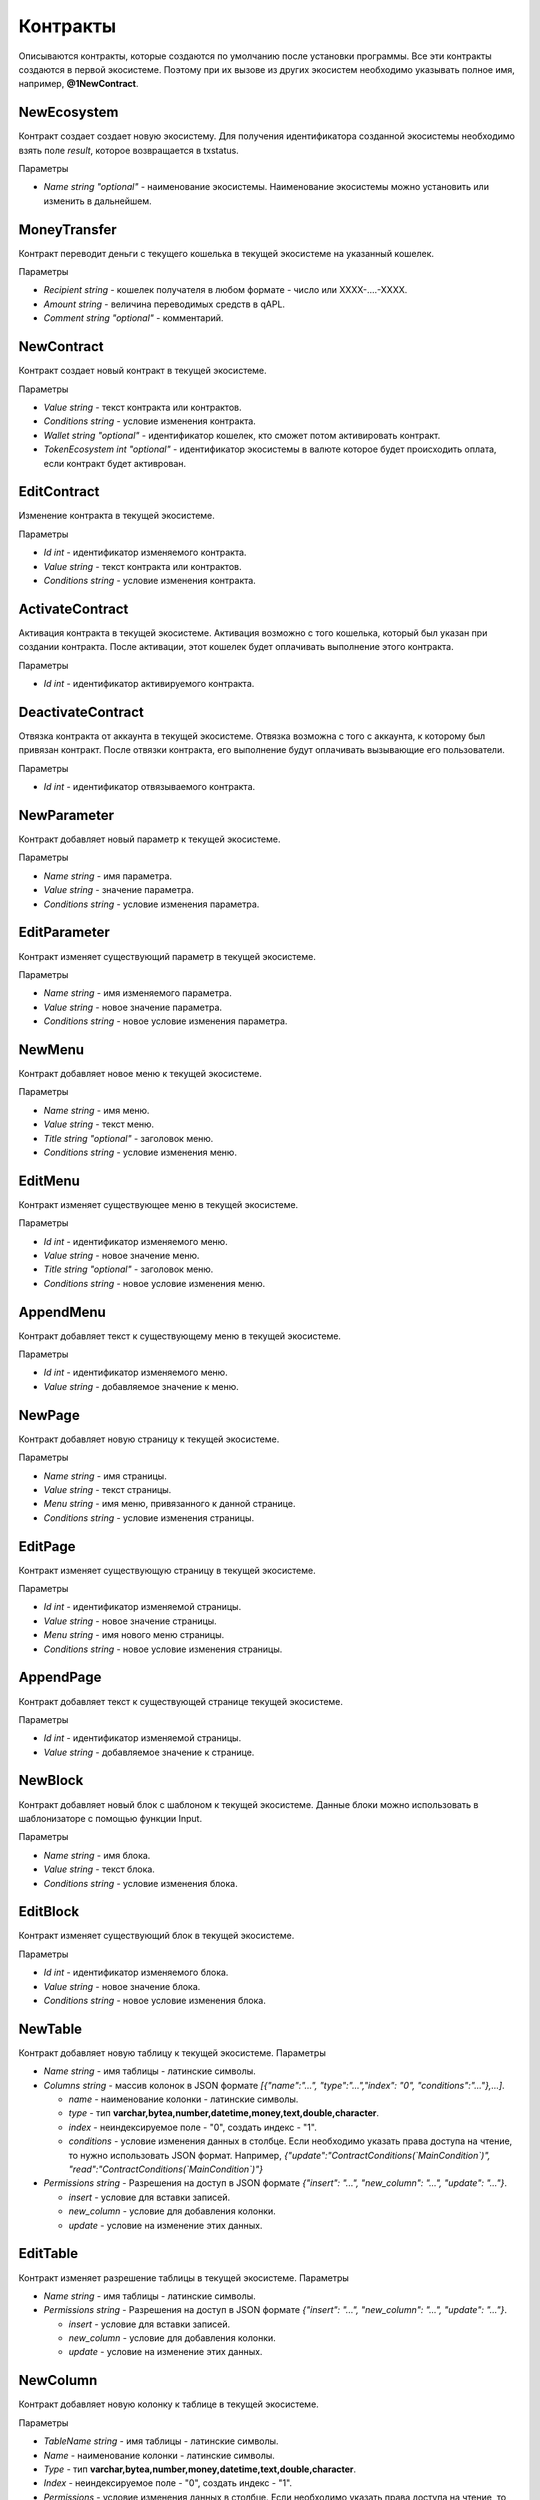 ************************************************
Контракты
************************************************

Описываются контракты, которые создаются по умолчанию после установки программы. Все эти контракты создаются в первой экосистеме. Поэтому при их вызове из других экосистем необходимо указывать полное имя, например, **@1NewContract**.

NewEcosystem
==============================
Контракт создает создает новую экосистему. Для получения идентификатора созданной экосистемы необходимо взять поле *result*, которое возвращается в txstatus. 

Параметры
   
* *Name string "optional"* - наименование экосистемы. Наименование экосистемы можно установить или изменить в дальнейшем.

MoneyTransfer
==============================
Контракт переводит деньги с текущего кошелька в текущей экосистеме на указанный кошелек.

Параметры

* *Recipient string* - кошелек получателя в любом формате - число или XXXX-....-XXXX.
* *Amount    string* - величина переводимых средств в qAPL.
* *Comment   string "optional"* - комментарий.

NewContract
==============================
Контракт создает новый контракт в текущей экосистеме.

Параметры

* *Value string* - текст контракта или контрактов.
* *Conditions string* - условие изменения контракта.
* *Wallet string "optional"* - идентификатор кошелек, кто сможет потом активировать контракт.
* *TokenEcosystem int "optional"* - идентификатор экосистемы в валюте которое будет происходить оплата, если контракт будет активрован.

EditContract
==============================
Изменение контракта в текущей экосистеме.

Параметры
      
* *Id int* - идентификатор изменяемого контракта.
* *Value string* - текст контракта или контрактов.
* *Conditions string* - условие изменения контракта.

ActivateContract
==============================
Активация контракта в текущей экосистеме. Активация возможно с того кошелька, который был указан при создании контракта. После активации, этот кошелек будет оплачивать выполнение этого контракта.

Параметры
      
* *Id int* - идентификатор активируемого контракта.

DeactivateContract
==============================
Отвязка  контракта от аккаунта в текущей экосистеме. Отвязка возможна с того с аккаунта, к которому был привязан контракт. После отвязки контракта, его выполнение будут оплачивать вызывающие его пользователи.

Параметры
      
* *Id int* - идентификатор отвязываемого контракта.

NewParameter
==============================
Контракт добавляет новый параметр к текущей экосистеме.

Параметры

* *Name string* - имя параметра.
* *Value string* - значение параметра.
* *Conditions string* - условие изменения параметра.

EditParameter
==============================
Контракт изменяет существующий параметр в текущей экосистеме.

Параметры

* *Name string* - имя изменяемого параметра.
* *Value string* - новое значение параметра.
* *Conditions string* - новое условие изменения параметра.

NewMenu
==============================
Контракт добавляет новое меню к текущей экосистеме.

Параметры

* *Name string* - имя меню.
* *Value string* - текст меню.
* *Title string "optional"* - заголовок меню.
* *Conditions string* - условие изменения меню.

EditMenu
==============================
Контракт изменяет существующее меню в текущей экосистеме.

Параметры

* *Id int* - идентификатор изменяемого меню.
* *Value string* - новое значение меню.
* *Title string "optional"* - заголовок меню.
* *Conditions string* - новое условие изменения меню.

AppendMenu
==============================
Контракт добавляет текст к существующему меню в текущей экосистеме.

Параметры

* *Id int* - идентификатор изменяемого меню.
* *Value string* - добавляемое значение к меню.

NewPage
==============================
Контракт добавляет новую страницу к текущей экосистеме.

Параметры

* *Name string* - имя страницы.
* *Value string* - текст страницы.
* *Menu string* - имя меню, привязанного к данной странице.
* *Conditions string* - условие изменения страницы.

EditPage
==============================
Контракт изменяет существующую страницу в текущей экосистеме.

Параметры

* *Id int* - идентификатор изменяемой страницы.
* *Value string* - новое значение страницы.
* *Menu string* - имя нового меню страницы.
* *Conditions string* - новое условие изменения страницы.

AppendPage
==============================
Контракт добавляет текст к существующей странице текущей экосистеме.

Параметры

* *Id int* - идентификатор изменяемой страницы.
* *Value string* - добавляемое значение к странице.

NewBlock
==============================
Контракт добавляет новый блок с шаблоном к текущей экосистеме. Данные блоки можно использовать в шаблонизаторе с помощью функции Input.

Параметры

* *Name string* - имя блока.
* *Value string* - текст блока.
* *Conditions string* - условие изменения блока.

EditBlock
==============================
Контракт изменяет существующий блок в текущей экосистеме.

Параметры

* *Id int* - идентификатор изменяемого блока.
* *Value string* - новое значение блока.
* *Conditions string* - новое условие изменения блока.

NewTable
==============================
Контракт добавляет новую таблицу к текущей экосистеме. 
Параметры

* *Name string* - имя таблицы - латинские символы. 
* *Columns string* - массив колонок в JSON формате *[{"name":"...", "type":"...","index": "0", "conditions":"..."},...]*.

  * *name* - наименование колонки - латинские символы.
  * *type* - тип **varchar,bytea,number,datetime,money,text,double,character**.
  * *index* - неиндексируемое поле  - "0", создать индекс - "1".
  * *conditions* - условие изменения данных в столбце. Если необходимо указать права доступа на чтение, то нужно использовать JSON формат. Например, *{"update":"ContractConditions(`MainCondition`)", "read":"ContractConditions(`MainCondition`)"}*

* *Permissions string* - Разрешения на доступ в JSON формате *{"insert": "...", "new_column": "...", "update": "..."}*.

  * *insert* - условие для вставки записей.
  * *new_column* - условие для добавления колонки.
  * *update* - условие на изменение этих данных.
   

EditTable
==============================
Контракт изменяет разрешение таблицы в текущей экосистеме. 
Параметры

* *Name string* - имя таблицы - латинские символы. 
* *Permissions string* - Разрешения на доступ в JSON формате *{"insert": "...", "new_column": "...", "update": "..."}*.

  * *insert* - условие для вставки записей.
  * *new_column* - условие для добавления колонки.
  * *update* - условие на изменение этих данных.
   
NewColumn
==============================
Контракт добавляет новую колонку к таблице в текущей экосистеме. 

Параметры

* *TableName string* - имя таблицы - латинские символы. 
* *Name* - наименование колонки - латинские символы.
* *Type* - тип **varchar,bytea,number,money,datetime,text,double,character**.
* *Index* - неиндексируемое поле  - "0", создать индекс - "1".
* *Permissions* - условие изменения данных в столбце. Если необходимо указать права доступа на чтение, то нужно использовать JSON формат. Например, *{"update":"ContractConditions(`MainCondition`)", "read":"ContractConditions(`MainCondition`)"}*

EditColumn
==============================
Контракт меняет разрешение на изменения у колонки в таблице в текущей экосистеме. 

Параметры

* *TableName string* - имя таблицы - латинские символы. 
* *Name* - наименование колонки - латинские символы.
* *Permissions* - условие изменения колонки значений в колонке. Если необходимо указать права доступа на чтение, то нужно использовать JSON формат. Например,  *{"update":"ContractConditions(`MainCondition`)", "read":"ContractConditions(`MainCondition`)"}*


NewLang
==============================
Контракт добавляет языковые ресурсы в текущей экосистеме. Права на добавление определяются в параметре *changing_language* s настройках экосистемы. 

Параметры

* *Name string* - имя языкового ресурса - латинские символы. 
* *Trans* - языковые ресурсы в виде строки в JSON формате c ключами с двухсимвольными кодировками языков и с переводом в качестве значения. Например: **{"en": "English text", "ru": "Английский текст"}**.

EditLang
==============================
Контракт обновляет языковой ресурс в текущей экосистеме. Права на обновление определяются в параметре *changing_language* s настройках экосистемы. 

Параметры

* *Name string* - имя языкового ресурса - латинские символы. 
* *Trans* - языковые ресурсы в виде строки в JSON формате c ключами с двухсимвольными кодировками языков и с переводом в качестве значения. Например: **{"en": "English text", "ru": "Английский текст"}**.

NewSign
==============================
Контракт добавляет подпись для контрактов в текущей экосистеме.

Параметры

* *Name string* - имя контракта, который будет использовать дополнительную подпись. 
* *Value string* - описание параметров в виде JSON строки. 
    
  * *title* - Текст сообщения
  * *params* - массив параметров, которые показываются пользователю, где **name** - имя поля, **text** - описание поараметра.
    
* *Conditions string* - условие изменения записи.

Пример значения *Value*

**{"title": "Would you like to sign?", "params":[{"name": "Receipient", "text": "Wallet"},{"name": "Amount", "text": "Amount(EGS)"}]}**

EditSign
==============================
Контракт обновляет подпись для контрактов в текущей экосистеме. 

Параметры

* *Id int* - идентификатор изменяемой подписи.
* *Value string* - новое значение параметров.
* *Conditions string* - новое условие изменения параметров подписи.

Import 
==============================
Контракт импортирует sim данные из файла *. sim в экосистему.

Параметры

* *Data string* - sim данные для импорта в виде текста; получаются при экспорте из экосистемы в виде .sim файла.

NewCron
==============================
Контракт добавляет новую задачу в cron для запуска по таймеру. Контракт присутствует только в VDE системах.

Параметры

* *Cron string* - строка определяющая периодичность запусков в формате cron.
* *Contract string* - имя запускаемого VDE контракта. Контракт должен быть без параметров.
* *Limit int* - необязательное поле, в котором можно указать количество запусков. Пока не учитывается.
* *Till string* - необязательно поле с временем окончания таймера. Пока не учитывается.
* *Conditions string* - условие изменения задачи.

EditCron
==============================
Контракт изменяет настройки задачи в cron для запуска по таймеру. Контракт присутствует только в VDE системах.

Параметры

* *Id int* - идентификатор задачи.
* *Cron string* - строка определяющая периодичность запусков в формате cron. Чтобы отключить задачу, нужно не указывать этот параметр или указать пустую строку.
* *Contract string* - имя запускаемого VDE контракта. Контракт должен быть без параметров.
* *Limit int* - необязательное поле, в котором можно указать количество запусков. Пока не учитывается.
* *Till string* - необязательно поле с временем окончания таймера. Пока не учитывается.
* *Conditions string* - новое условие изменения задачи.
